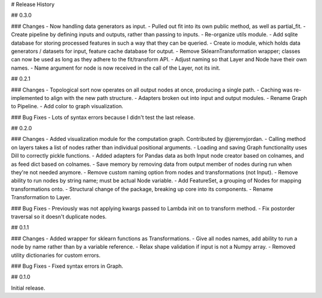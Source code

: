 # Release History

## 0.3.0

### Changes
- Now handling data generators as input.
- Pulled out fit into its own public method, as well as partial_fit.
- Create pipeline by defining inputs and outputs, rather than passing to inputs.
- Re-organize utils module.
- Add sqlite database for storing processed features in such a way that they can be queried.
- Create io module, which holds data generators / datasets for input, feature cache database for output.
- Remove SklearnTransformation wrapper; classes can now be used as long as they adhere to the fit/transform API.
- Adjust naming so that Layer and Node have their own names.
- Name argument for node is now received in the call of the Layer, not its init.

## 0.2.1

### Changes
- Topological sort now operates on all output nodes at once, producing a single path.
- Caching was re-implemented to align with the new path structure.
- Adapters broken out into input and output modules.
- Rename Graph to Pipeline.
- Add color to graph visualization.

### Bug Fixes
- Lots of syntax errors because I didn't test the last release.

## 0.2.0

### Changes
- Added visualization module for the computation graph. Contributed by @jeremyjordan.
- Calling method on layers takes a list of nodes rather than individual positional arguments.
- Loading and saving Graph functionality uses Dill to correctly pickle functions.
- Added adapters for Pandas data as both Input node creator based on colnames, and as feed dict based on colnames.
- Save memory by removing data from output member of nodes during run when they're not needed anymore.
- Remove custom naming option from nodes and transformations (not Input).
- Remove ability to run nodes by string name; must be actual Node variable.
- Add FeatureSet, a grouping of Nodes for mapping transformations onto.
- Structural change of the package, breaking up core into its components.
- Rename Transformation to Layer.

### Bug Fixes
- Previously was not applying kwargs passed to Lambda init on to transform method.
- Fix postorder traversal so it doesn't duplicate nodes.

## 0.1.1

### Changes
- Added wrapper for sklearn functions as Transformations.
- Give all nodes names, add ability to run a node by name rather than by a variable reference.
- Relax shape validation if input is not a Numpy array.
- Removed utility dictionaries for custom errors.

### Bug Fixes
- Fixed syntax errors in Graph.


## 0.1.0

Initial release.
